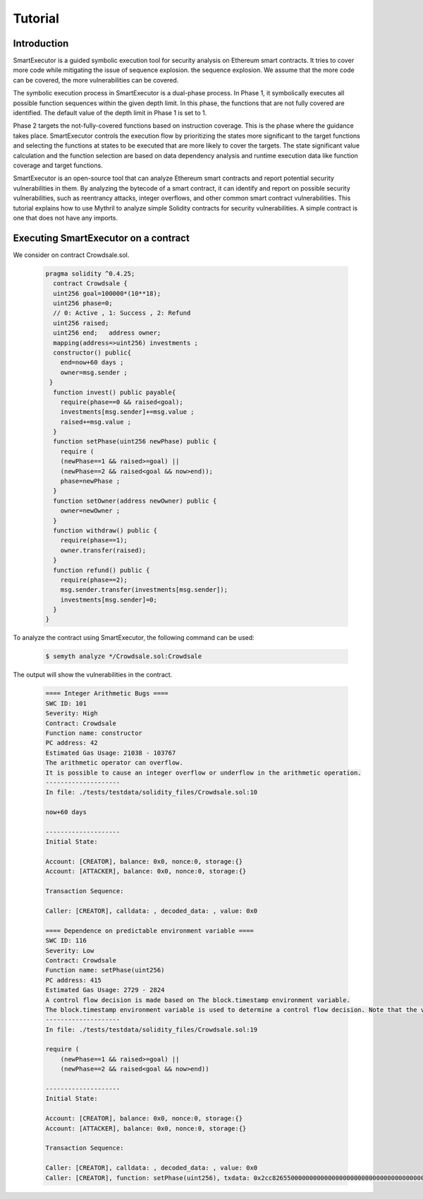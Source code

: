 Tutorial
======================

******************************************
Introduction
******************************************
SmartExecutor is a guided symbolic execution tool for security analysis on Ethereum smart contracts. It tries to cover more code while mitigating the issue of sequence explosion. the sequence explosion. We assume that the more code can be covered, the more vulnerabilities can be covered.


The symbolic execution process in SmartExecutor is a dual-phase process. In Phase 1, it symbolically executes all possible function sequences within the given depth limit. In this phase, the functions that are not fully covered are identified. The default value of the depth limit in Phase 1 is set to 1.

Phase 2 targets the not-fully-covered functions based on instruction coverage. This is the phase where the guidance takes place. SmartExecutor controls the execution flow by prioritizing the states more significant  to the target functions and selecting the functions at states to be executed that are more likely to cover the targets. The state significant value calculation and the function selection are based on data dependency analysis and runtime execution data like function coverage and target functions.


SmartExecutor is an open-source tool that can analyze Ethereum smart contracts and report potential security vulnerabilities in them. By analyzing the bytecode of a smart contract, it can identify and report on possible security vulnerabilities, such as reentrancy attacks, integer overflows, and other common smart contract vulnerabilities.
This tutorial explains how to use Mythril to analyze simple Solidity contracts for security vulnerabilities. A simple contract is one that does not have any imports. 


******************************************
Executing SmartExecutor on a contract
******************************************


We consider on contract Crowdsale.sol.

   .. code-block:: solidity

        pragma solidity ^0.4.25;
          contract Crowdsale {
          uint256 goal=100000*(10**18);
          uint256 phase=0;
          // 0: Active , 1: Success , 2: Refund
          uint256 raised;
          uint256 end;   address owner;
          mapping(address=>uint256) investments ;
          constructor() public{
            end=now+60 days ;
            owner=msg.sender ;
         }
          function invest() public payable{
            require(phase==0 && raised<goal);
            investments[msg.sender]+=msg.value ;
            raised+=msg.value ;
          }
          function setPhase(uint256 newPhase) public {
            require (
            (newPhase==1 && raised>=goal) ||
            (newPhase==2 && raised<goal && now>end));
            phase=newPhase ;
          }
          function setOwner(address newOwner) public {
            owner=newOwner ;
          }
          function withdraw() public {
            require(phase==1);
            owner.transfer(raised);
          }
          function refund() public {
            require(phase==2);
            msg.sender.transfer(investments[msg.sender]);
            investments[msg.sender]=0;
          }
        }

To analyze the contract using SmartExecutor, the following command can be used:

    .. code-block:: bash

        $ semyth analyze */Crowdsale.sol:Crowdsale

The output will show the vulnerabilities in the contract.

    .. code-block:: none

        ==== Integer Arithmetic Bugs ====
        SWC ID: 101
        Severity: High
        Contract: Crowdsale
        Function name: constructor
        PC address: 42
        Estimated Gas Usage: 21038 - 103767
        The arithmetic operator can overflow.
        It is possible to cause an integer overflow or underflow in the arithmetic operation.
        --------------------
        In file: ./tests/testdata/solidity_files/Crowdsale.sol:10

        now+60 days

        --------------------
        Initial State:

        Account: [CREATOR], balance: 0x0, nonce:0, storage:{}
        Account: [ATTACKER], balance: 0x0, nonce:0, storage:{}

        Transaction Sequence:

        Caller: [CREATOR], calldata: , decoded_data: , value: 0x0

        ==== Dependence on predictable environment variable ====
        SWC ID: 116
        Severity: Low
        Contract: Crowdsale
        Function name: setPhase(uint256)
        PC address: 415
        Estimated Gas Usage: 2729 - 2824
        A control flow decision is made based on The block.timestamp environment variable.
        The block.timestamp environment variable is used to determine a control flow decision. Note that the values of variables like coinbase, gaslimit, block number and timestamp are predictable and can be manipulated by a malicious miner. Also keep in mind that attackers know hashes of earlier blocks. Don't use any of those environment variables as sources of randomness and be aware that use of these variables introduces a certain level of trust into miners.
        --------------------
        In file: ./tests/testdata/solidity_files/Crowdsale.sol:19

        require (
            (newPhase==1 && raised>=goal) ||
            (newPhase==2 && raised<goal && now>end))

        --------------------
        Initial State:

        Account: [CREATOR], balance: 0x0, nonce:0, storage:{}
        Account: [ATTACKER], balance: 0x0, nonce:0, storage:{}

        Transaction Sequence:

        Caller: [CREATOR], calldata: , decoded_data: , value: 0x0
        Caller: [CREATOR], function: setPhase(uint256), txdata: 0x2cc826550000000000000000000000000000000000000000000000000000000000000002, decoded_data: (2,), value: 0x0




